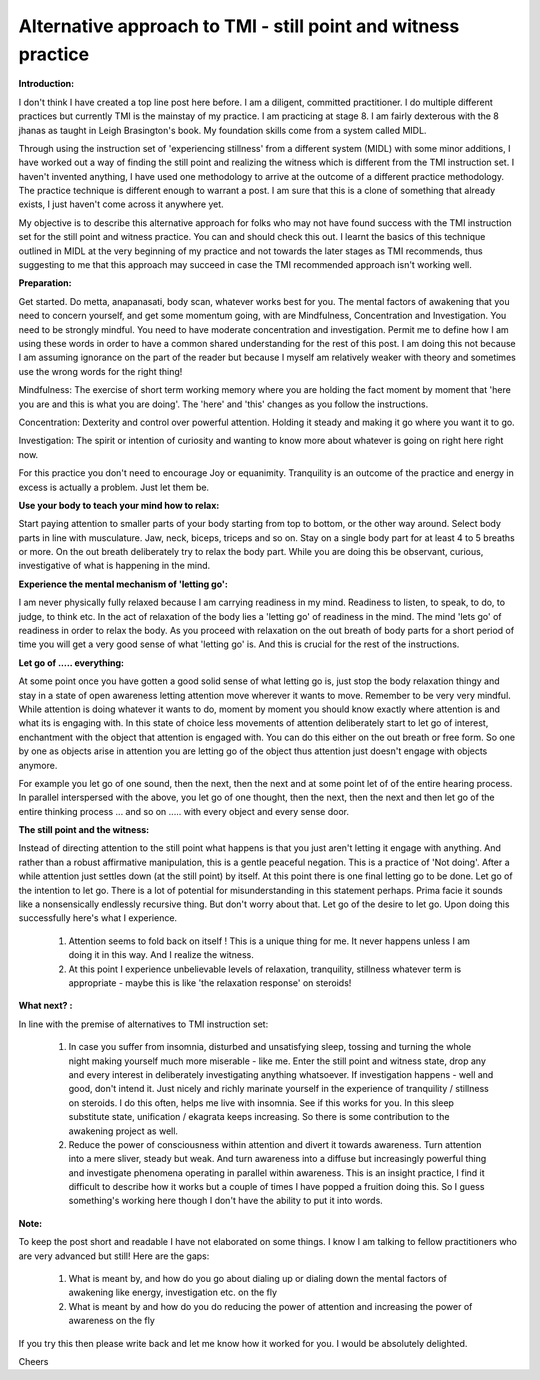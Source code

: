 Alternative approach to TMI - still point and witness practice
==============================================================================

**Introduction:**

I don't think I have created a top line post here before. I am a diligent, committed practitioner. I do multiple different practices but currently TMI is the mainstay of my practice. I am practicing at stage 8. I am fairly dexterous with the 8 jhanas as taught in Leigh Brasington's book. My foundation skills come from a system called MIDL.

Through using the instruction set of 'experiencing stillness' from a different system (MIDL) with some minor additions, I have worked out a way of finding the still point and realizing the witness which is different from the TMI instruction set. I haven't invented anything, I have used one methodology to arrive at the outcome of a different practice methodology. The practice technique is different enough to warrant a post. I am sure that this is a clone of something that already exists, I just haven't come across it anywhere yet.

My objective is to describe this alternative approach for folks who may not have found success with the TMI instruction set for the still point and witness practice. You can and should check this out. I learnt the basics of this technique outlined in MIDL at the very beginning of my practice and not towards the later stages as TMI recommends, thus suggesting to me that this approach may succeed in case the TMI recommended approach isn't working well.

**Preparation:**

Get started. Do metta, anapanasati, body scan, whatever works best for you. The mental factors of awakening that you need to concern yourself, and get some momentum going, with are Mindfulness, Concentration and Investigation. You need to be strongly mindful. You need to have moderate concentration and investigation. Permit me to define how I am using these words in order to have a common shared understanding for the rest of this post. I am doing this not because I am assuming ignorance on the part of the reader but because I myself am relatively weaker with theory and sometimes use the wrong words for the right thing!

Mindfulness: The exercise of short term working memory where you are holding the fact moment by moment that 'here you are and this is what you are doing'. The 'here' and 'this' changes as you follow the instructions.

Concentration: Dexterity and control over powerful attention. Holding it steady and making it go where you want it to go.

Investigation: The spirit or intention of curiosity and wanting to know more about whatever is going on right here right now.

For this practice you don't need to encourage Joy or equanimity. Tranquility is an outcome of the practice and energy in excess is actually a problem. Just let them be.

**Use your body to teach your mind how to relax:**

Start paying attention to smaller parts of your body starting from top to bottom, or the other way around. Select body parts in line with musculature. Jaw, neck, biceps, triceps and so on. Stay on a single body part for at least 4 to 5 breaths or more. On the out breath deliberately try to relax the body part. While you are doing this be observant, curious, investigative of what is happening in the mind.

**Experience the mental mechanism of 'letting go':**

I am never physically fully relaxed because I am carrying readiness in my mind. Readiness to listen, to speak, to do, to judge, to think etc. In the act of relaxation of the body lies a 'letting go' of readiness in the mind. The mind 'lets go' of readiness in order to relax the body. As you proceed with relaxation on the out breath of body parts for a short period of time you will get a very good sense of what 'letting go' is. And this is crucial for the rest of the instructions.

**Let go of ..... everything:**

At some point once you have gotten a good solid sense of what letting go is, just stop the body relaxation thingy and stay in a state of open awareness letting attention move wherever it wants to move. Remember to be very very mindful. While attention is doing whatever it wants to do, moment by moment you should know exactly where attention is and what its is engaging with. In this state of choice less movements of attention deliberately start to let go of interest, enchantment with the object that attention is engaged with. You can do this either on the out breath or free form. So one by one as objects arise in attention you are letting go of the object thus attention just doesn't engage with objects anymore.

For example you let go of one sound, then the next, then the next and at some point let of of the entire hearing process. In parallel interspersed with the above, you let go of one thought, then the next, then the next and then let go of the entire thinking process ... and so on ..... with every object and every sense door.

**The still point and the witness:**

Instead of directing attention to the still point what happens is that you just aren't letting it engage with anything. And rather than a robust affirmative manipulation, this is a gentle peaceful negation. This is a practice of 'Not doing'. After a while attention just settles down (at the still point) by itself. At this point there is one final letting go to be done. Let go of the intention to let go. There is a lot of potential for misunderstanding in this statement perhaps. Prima facie it sounds like a nonsensically endlessly recursive thing. But don't worry about that. Let go of the desire to let go. Upon doing this successfully here's what I experience.

    1. Attention seems to fold back on itself ! This is a unique thing for me. It never happens unless I am doing it in this way. And I realize the witness.
    2. At this point I experience unbelievable levels of relaxation, tranquility, stillness whatever term is appropriate - maybe this is like 'the relaxation response' on steroids!

**What next? :**

In line with the premise of alternatives to TMI instruction set:

    1. In case you suffer from insomnia, disturbed and unsatisfying sleep, tossing and turning the whole night making yourself much more miserable - like me. Enter the still point and witness state, drop any and every interest in deliberately investigating anything whatsoever. If investigation happens - well and good, don't intend it. Just nicely and richly marinate yourself in the experience of tranquility / stillness on steroids. I do this often, helps me live with insomnia. See if this works for you. In this sleep substitute state, unification / ekagrata keeps increasing. So there is some contribution to the awakening project as well.
    2. Reduce the power of consciousness within attention and divert it towards awareness. Turn attention into a mere sliver, steady but weak. And turn awareness into a diffuse but increasingly powerful thing and investigate phenomena operating in parallel within awareness. This is an insight practice, I find it difficult to describe how it works but a couple of times I have popped a fruition doing this. So I guess something's working here though I don't have the ability to put it into words.

**Note:**

To keep the post short and readable I have not elaborated on some things. I know I am talking to fellow practitioners who are very advanced but still! Here are the gaps:

    1. What is meant by, and how do you go about dialing up or dialing down the mental factors of awakening like energy, investigation etc. on the fly
    2. What is meant by and how do you do reducing the power of attention and increasing the power of awareness on the fly

If you try this then please write back and let me know how it worked for you. I would be absolutely delighted.

Cheers